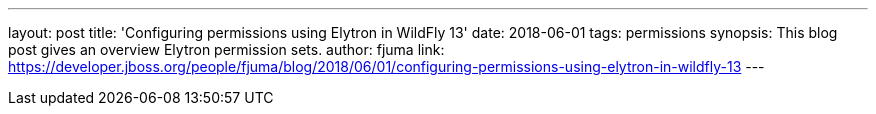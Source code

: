 ---
layout: post
title: 'Configuring permissions using Elytron in WildFly 13'
date: 2018-06-01
tags: permissions
synopsis: This blog post gives an overview Elytron permission sets.
author: fjuma
link: https://developer.jboss.org/people/fjuma/blog/2018/06/01/configuring-permissions-using-elytron-in-wildfly-13
---